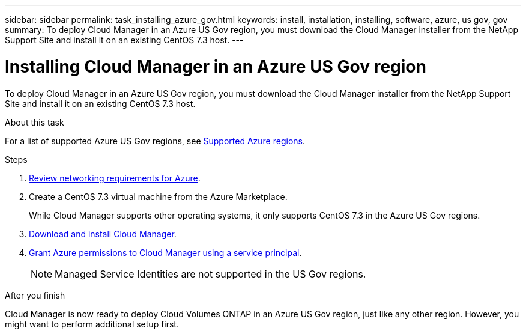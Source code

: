 ---
sidebar: sidebar
permalink: task_installing_azure_gov.html
keywords: install, installation, installing, software, azure, us gov, gov
summary: To deploy Cloud Manager in an Azure US Gov region, you must download the Cloud Manager installer from the NetApp Support Site and install it on an existing CentOS 7.3 host.
---

= Installing Cloud Manager in an Azure US Gov region
:hardbreaks:
:nofooter:
:icons: font
:linkattrs:
:imagesdir: ./media/

[.lead]
To deploy Cloud Manager in an Azure US Gov region, you must download the Cloud Manager installer from the NetApp Support Site and install it on an existing CentOS 7.3 host.

.About this task

For a list of supported Azure US Gov regions, see link:reference_regions.html#supported-azure-regions[Supported Azure regions].

.Steps

. link:reference_networking_azure.html[Review networking requirements for Azure].

. Create a CentOS 7.3 virtual machine from the Azure Marketplace.
+
While Cloud Manager supports other operating systems, it only supports CentOS 7.3 in the Azure US Gov regions.

. link:task_installing_linux.html[Download and install Cloud Manager].

. link:task_adding_azure_accounts.html[Grant Azure permissions to Cloud Manager using a service principal].
+
NOTE: Managed Service Identities are not supported in the US Gov regions.

.After you finish

Cloud Manager is now ready to deploy Cloud Volumes ONTAP in an Azure US Gov region, just like any other region. However, you might want to perform additional setup first.
